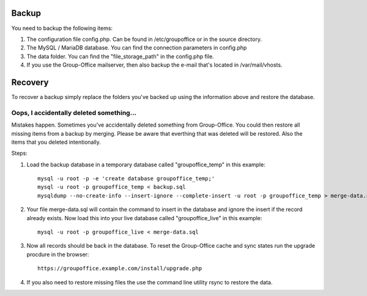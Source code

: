 Backup
======

You need to backup the following items:

1. The configuration file config.php. Can be found in /etc/groupoffice or in 
   the source directory.

2. The MySQL / MariaDB database. You can find the connection parameters in config.php

3. The data folder. You can find the "file_storage_path" in the config.php file.

4. If you use the Group-Office mailserver, then also backup the e-mail that's 
   located in /var/mail/vhosts.


Recovery
========

To recover a backup simply replace the folders you've backed up using the information above and restore the database.

Oops, I accidentally deleted something...
-----------------------------------------
Mistakes happen. Sometimes you've accidentally deleted something from Group-Office. You could then restore all missing
items from a backup by merging. Please be aware that everthing that was deleted will be restored. Also the items that
you deleted intentionally.

Steps:

1. Load the backup database in a temporary database called "groupoffice_temp" in this example::

      mysql -u root -p -e 'create database groupoffice_temp;'
      mysql -u root -p groupoffice_temp < backup.sql
      mysqldump --no-create-info --insert-ignore --complete-insert -u root -p groupoffice_temp > merge-data.sql

2. Your file merge-data.sql will contain the command to insert in the database and ignore the insert if the record already
   exists. Now load this into your live database called "groupoffice_live" in this example::

      mysql -u root -p groupoffice_live < merge-data.sql

3. Now all records should be back in the database. To reset the Group-Office cache and sync states run the upgrade procdure in the browser::

    https://groupoffice.example.com/install/upgrade.php

4. If you also need to restore missing files the use the command line utility rsync to restore the data.

